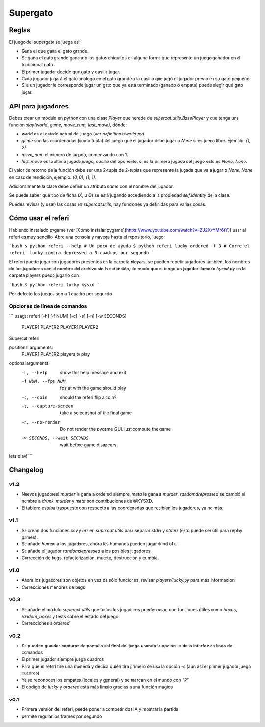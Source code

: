 Supergato
=========

.. image:: https://github.com/developingo/supercat/blob/master/src/game.png
   :alt: El juego de gato a otro nivel

Reglas
------

El juego del supergato se juega así:

* Gana el que gana el gato grande.
* Se gana el gato grande ganando los gatos chiquitos en alguna forma que represente un juego ganador en el tradicional gato.
* El primer jugador decide qué gato y casilla jugar.
* Cada jugador jugará el gato análogo en el gato grande a la casilla que jugó el jugador previo en su gato pequeño.
* Si a un jugador le corresponde jugar un gato que ya está terminado (ganado o empate) puede elegir qué gato jugar.

API para jugadores
------------------

Debes crear un módulo en python con una clase `Player` que herede de `supercat.utils.BasePlayer` y que tenga una función `play(world, game, move_num, last_move)`, dónde:

* `world` es el estado actual del juego (ver `definitinos/world.py`).
* `game` son las coordenadas (como tupla) del juego que el jugador debe jugar
  o `None` si es juego libre. Ejemplo: `(1, 2)`.
* `move_num` el número de jugada, comenzando con 1.
* `last_move` es la última jugada `juego, casilla` del oponente, si es la primera jugada del juego esto es `None, None`.

El valor de retorno de la función debe ser una 2-tupla de 2-tuplas que represente la jugada que va a jugar o `None, None` en caso de rendición, ejemplo: `(0, 0), (1, 1)`.

Adicionalmente la clase debe definir un atributo `name` con el nombre del jugador.

Se puede saber qué tipo de ficha (`X`, u `O`) se está jugando accediendo a la propiedad `self.identity` de la clase.

Puedes revisar (y usar) las cosas en `supercat.utils`, hay funciones ya definidas para varias cosas.

Cómo usar el referi
-------------------

Habiendo instalado pygame (ver [Cómo instalar pygame](https://www.youtube.com/watch?v=ZJ2XvYMr6tY)) usar al referi es muy sencillo. Abre una consola y navega hasta el repositorio, luego:

```bash
$ python referi --help # Un poco de ayuda
$ python referi lucky ordered -f 3 # Corre el referi, lucky contra depressed a 3 cuadros por segundo
```

El referi puede jugar con jugadores presentes en la carpeta `players`, se pueden repetir jugadores también, los nombres de los jugadores son el nombre del archivo sin la extensión, de modo que si tengo un jugador llamado `kysxd.py` en la carpeta players puedo jugarlo con:

```bash
$ python referi lucky kysxd
```

Por defecto los juegos son a 1 cuadro por segundo

Opciones de línea de comandos
~~~~~~~~~~~~~~~~~~~~~~~~~~~~~


```
usage: referi [-h] [-f NUM] [-c] [-s] [-n] [-w SECONDS]
              PLAYER1 PLAYER2 PLAYER1 PLAYER2

Supercat referi

positional arguments:
  PLAYER1 PLAYER2       players to play

optional arguments:
  -h, --help            show this help message and exit
  -f NUM, --fps NUM     fps at with the game should play
  -c, --coin            should the referi flip a coin?
  -s, --capture-screen  take a screenshot of the final game
  -n, --no-render       Do not render the pygame GUI, just compute the game
  -w SECONDS, --wait SECONDS
                        wait before game disapears

lets play!
```

Changelog
---------

v1.2
~~~~

* Nuevos jugadores! `murder` le gana a ordered siempre, `meta` le gana a `murder`, `randomdrepressed` se cambió el nombre a `drunk`. `murder` y `meta` son contribuciones de @KYSXD.
* El tablero estaba traspuesto con respecto a las coordenadas que recibían los jugadores, ya no más.

v1.1
~~~~

* Se crean dos funciones `csv` y `err` en `supercat.utils` para separar `stdin` y `stderr` (esto puede ser útil para replay games).
* Se añadè `human` a los jugadores, ahora los humanos pueden jugar (kind of)...
* Se añade el jugador `randomdepressed` a los posibles jugadores.
* Corrección de bugs, refactorización, muerte, destrucción y cumbia.

v1.0
~~~~

* Ahora los jugadores son objetos en vez de sólo funciones, revisar `players/lucky.py` para más información
* Correcciones menores de bugs

v0.3
~~~~

* Se añade el módulo `supercat.utils` que todos los jugadores pueden usar, con funciones útiles como `boxes`, `random_boxes` y tests sobre el estado del juego
* Correcciones a `ordered`

v0.2
~~~~

* Se pueden guardar capturas de pantalla del final del juego usando la opción `-s` de la interfaz de línea de comandos
* El primer jugador siempre juega cuadros
* Para que el referi tire una moneda y decida quién tira primero se usa la opción `-c` (aun así el primer jugador juega cuadros)
* Ya se reconocen los empates (locales y general) y se marcan en el mundo con `"R"`
* El código de `lucky` y `ordered` está más limpio gracias a una función mágica

v0.1
~~~~

* Primera versión del referi, puede poner a competir dos IA y mostrar la partida
* permite regular los frames por segundo
